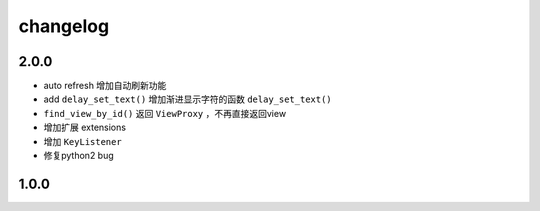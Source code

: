changelog
=============

2.0.0
---------
* auto refresh 增加自动刷新功能
* add ``delay_set_text()`` 增加渐进显示字符的函数 ``delay_set_text()``
* ``find_view_by_id()`` 返回 ``ViewProxy`` ，不再直接返回view
* 增加扩展 extensions
* 增加 ``KeyListener``
* 修复python2 bug

1.0.0
--------
